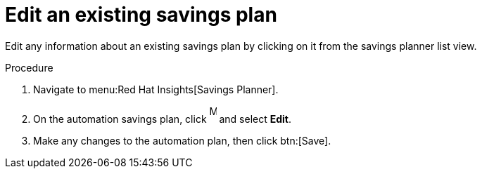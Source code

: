 // Module included in the following assemblies:
// assembly-automation-savings-planner.adoc


[id="proc-edit-savings-plan_{context}"]

= Edit an existing savings plan

Edit any information about an existing savings plan by clicking on it from the savings planner list view.

.Procedure
. Navigate to menu:Red Hat Insights[Savings Planner].
. On the automation savings plan, click image:ellipsis.png[More,10,25] and select *Edit*.
. Make any changes to the automation plan, then click btn:[Save].
